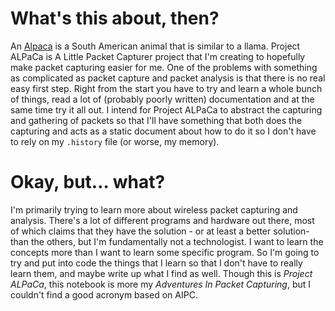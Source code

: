 #+BEGIN_COMMENT
.. title: Project ALPaCa
.. slug: project-alpaca
.. date: 2018-06-10 14:47:23 UTC-07:00
.. tags: alpaca
.. category: about
.. link: 
.. description: About project ALPaCa.
.. type: text
#+END_COMMENT

* What's this about, then?
  An [[https://en.wikipedia.org/wiki/Alpaca][Alpaca]] is a South American animal that is similar to a llama. Project ALPaCa is A Little Packet Capturer project that I'm creating to hopefully make packet capturing easier for me. One of the problems with something as complicated as packet capture and packet analysis is that there is no real easy first step. Right from the start you have to try and learn a whole bunch of things, read a lot of (probably poorly written) documentation and at the same time try it all out. I intend for Project ALPaCa to abstract the capturing and gathering of packets so that I'll have something that both does the capturing and acts as a static document about how to do it so I don't have to rely on my =.history= file (or worse, my memory).
* Okay, but... what?
  I'm primarily trying to learn more about wireless packet capturing and analysis. There's a lot of different programs and hardware out there, most of which claims that they have the solution - or at least a better solution- than the others, but I'm fundamentally not a technologist. I want to learn the concepts more than I want to learn some specific program. So I'm going to try and put into code the things that I learn so that I don't have to really learn them, and maybe write up what I find as well. Though this is /Project ALPaCa/, this notebook is more my /Adventures In Packet Capturing/, but I couldn't find a good acronym based on AIPC.
